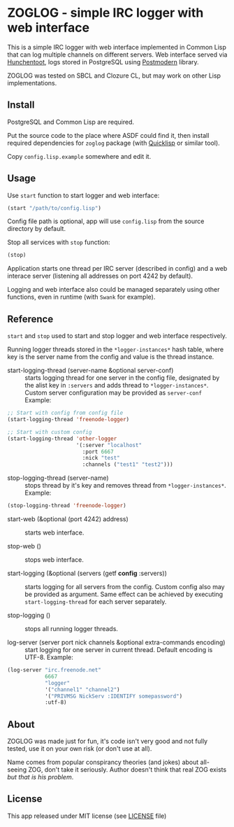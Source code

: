 * ZOGLOG - simple IRC logger with web interface
  
This is a simple IRC logger with web interface implemented in Common
Lisp that can log multiple channels on different servers. Web
interface served via [[http://weitz.de/hunchentoot/][Hunchentoot]], logs stored in PostgreSQL using
[[http://marijnhaverbeke.nl/postmodern/][Postmodern]] library.
  
ZOGLOG was tested on SBCL and Clozure CL, but may work on other Lisp
implementations.

** Install

PostgreSQL and Common Lisp are required.

Put the source code to the place where ASDF could find it, then
install required dependencies for =zoglog= package (with [[https://www.quicklisp.org/][Quicklisp]] or
similar tool).

Copy =config.lisp.example= somewhere and edit it.

** Usage
   
Use ~start~ function to start logger and web interface:
   
#+BEGIN_SRC lisp
(start "/path/to/config.lisp")
#+END_SRC
   
Config file path is optional, app will use =config.lisp= from the
source directory by default.
   
Stop all services with =stop= function:
   
#+BEGIN_SRC lisp
(stop)
#+END_SRC

Application starts one thread per IRC server (described in config) and
a web interace server (listening all addresses on port 4242 by
default).

Logging and web interface also could be managed separately using other
functions, even in runtime (with =Swank= for example).

** Reference

~start~ and ~stop~ used to start and stop logger and web interface
respectively.

Running logger threads stored in the ~*logger-instances*~ hash table,
where key is the server name from the config and value is the thread
instance.

- start-logging-thread (server-name &optional server-conf) :: starts
     logging thread for one server in the config file, designated by
     the alist key in ~:servers~ and adds thread to
     ~*logger-instances*~. Custom server configuration may be provided
     as ~server-conf~ Example:
     
#+BEGIN_SRC lisp
;; Start with config from config file 
(start-logging-thread 'freenode-logger)

;; Start with custom config
(start-logging-thread 'other-logger 
                      '(:server "localhost"
                        :port 6667
                        :nick "test"
                        :channels ("test1" "test2")))
#+END_SRC

- stop-logging-thread (server-name) :: stops thread by it's key and
     removes thread from ~*logger-instances*~. Example:
     
#+BEGIN_SRC lisp
(stop-logging-thread 'freenode-logger)
#+END_SRC

- start-web (&optional (port 4242) address) :: starts web interface.

- stop-web () :: stops web interface.

- start-logging (&optional (servers (getf *config* :servers)) :: starts
     logging for all servers from the config.  Custom config also may
     be provided as argument. Same effect can be achieved by executing
     ~start-logging-thread~ for each server separately.

- stop-logging () :: stops all running logger threads.

- log-server (server port nick channels &optional extra-commands encoding) :: 
     start logging for one server in current thread. Default encoding
     is UTF-8. Example:

#+BEGIN_SRC lisp
(log-server "irc.freenode.net"
            6667
            "logger"
            '("channel1" "channel2")
            '("PRIVMSG NickServ :IDENTIFY somepassword")
            :utf-8)
#+END_SRC

** About

ZOGLOG was made just for fun, it's code isn't very good and not fully
tested, use it on your own risk (or don't use at all).

Name comes from popular conspirancy theories (and jokes) about
all-seeing ZOG, don't take it seriously. Author doesn't think that
real ZOG exists /but that is his problem/.

** License

This app released under MIT license (see [[file:LICENSE][LICENSE]] file)
